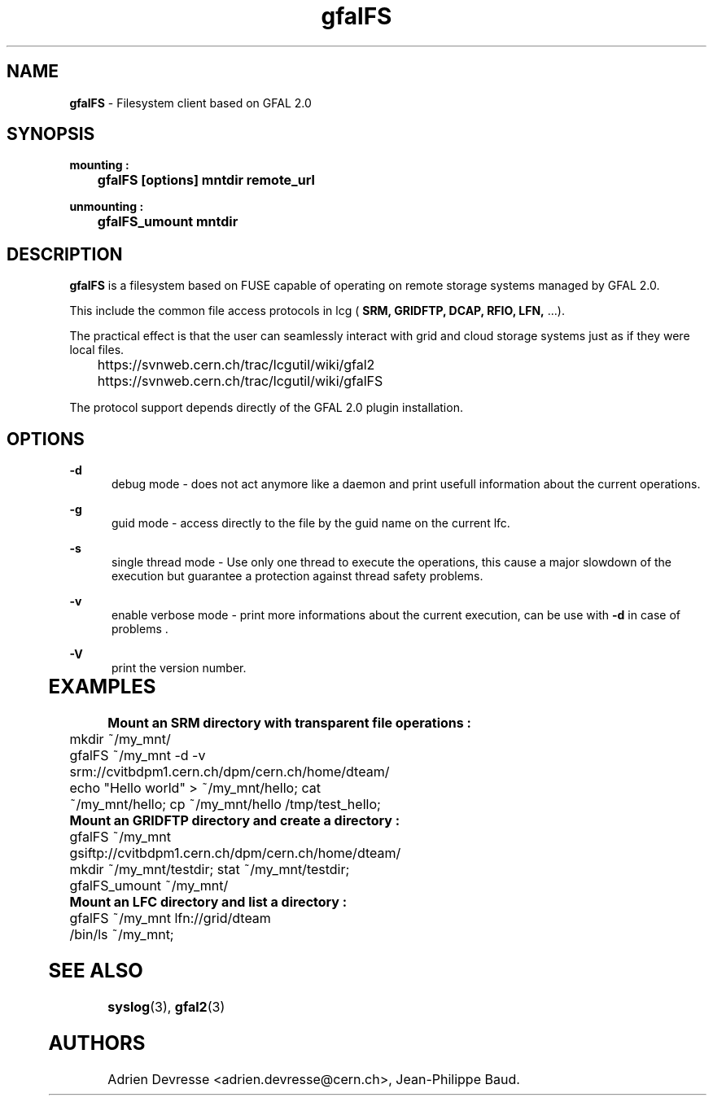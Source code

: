 .\" @(#)$RCSfile: gfalFS.man,v $ $Revision: 1.0 $ $Date: 2012/04/15 13:54:45 $ CERN Adrien Devresse
.\" Copyright (C) 2012-2013 by CERN/IT/GT/DMS
.\" ASL-2.0
.\" All rights reserved
.\"
.TH gfalFS 1 "Date: 2012/04/15 15:00:00 " gfalFS "Filesystem client based on GFAL 2.0"
.SH NAME
\fBgfalFS\fR  - Filesystem client based on GFAL 2.0

.SH SYNOPSIS
\fB mounting : \fR 
.PP		
	\fB gfalFS [options] mntdir remote_url \fR 
.PP	
\fB unmounting : \fR 
.PP	
	\fB gfalFS_umount mntdir \fR 
	              
.SH DESCRIPTION
\fBgfalFS\fR is a filesystem based on FUSE capable of operating on remote storage
systems managed by GFAL 2.0. 
.PP
This include the common file access protocols in lcg ( \fB SRM, GRIDFTP, DCAP, RFIO, LFN, \fR ...). 
.PP
The practical effect is that the user can seamlessly interact with grid and cloud storage systems just 
as if they were local files.
.PP	
	https://svnweb.cern.ch/trac/lcgutil/wiki/gfal2
	https://svnweb.cern.ch/trac/lcgutil/wiki/gfalFS
.PP		
The protocol support depends directly of the GFAL 2.0 plugin installation.

.SH OPTIONS
.PP
\fB\-d\fR
.RS 5
debug mode - does not act anymore like a daemon and print usefull information about the current operations\&. 
.RE
.PP
.RE
\fB\-g\fR
.RS 5
guid mode - access directly to the file by the guid name on the current lfc\&.
.RE
.PP
\fB\-s\fR
.RS 5
single thread mode - Use only one thread to execute the operations, 
this cause a major slowdown of the execution but guarantee a protection against thread safety problems.
.RE
.PP
\fB\-v\fR
.RS 5
enable verbose mode - print more informations about the current execution, can be use with \fB\-d\fR in case of problems \&. 
.RE	
.PP
\fB\-V\fR
.RS 5
print the version number\&. 
.RE
	   
.SH EXAMPLES
.PP
\fB Mount an SRM directory with transparent file operations : \fR 
.P		
	mkdir ~/my_mnt/
.P
	gfalFS ~/my_mnt -d -v srm://cvitbdpm1.cern.ch/dpm/cern.ch/home/dteam/
.P
	echo "Hello world" > ~/my_mnt/hello; cat ~/my_mnt/hello; cp ~/my_mnt/hello /tmp/test_hello;
.P

\fB Mount an GRIDFTP directory and create a directory : \fR 		
.P
	gfalFS ~/my_mnt gsiftp://cvitbdpm1.cern.ch/dpm/cern.ch/home/dteam/
.P
	mkdir ~/my_mnt/testdir; stat ~/my_mnt/testdir; 
.P	
	gfalFS_umount ~/my_mnt/
.P
\fB Mount an LFC directory and list a directory : \fR 		
.P
	gfalFS ~/my_mnt lfn://grid/dteam
.P
	/bin/ls ~/my_mnt;
	

.SH SEE ALSO
.BR syslog (3),
.BR gfal2 (3)


.SH AUTHORS
Adrien Devresse <adrien.devresse@cern.ch>, Jean-Philippe Baud.
